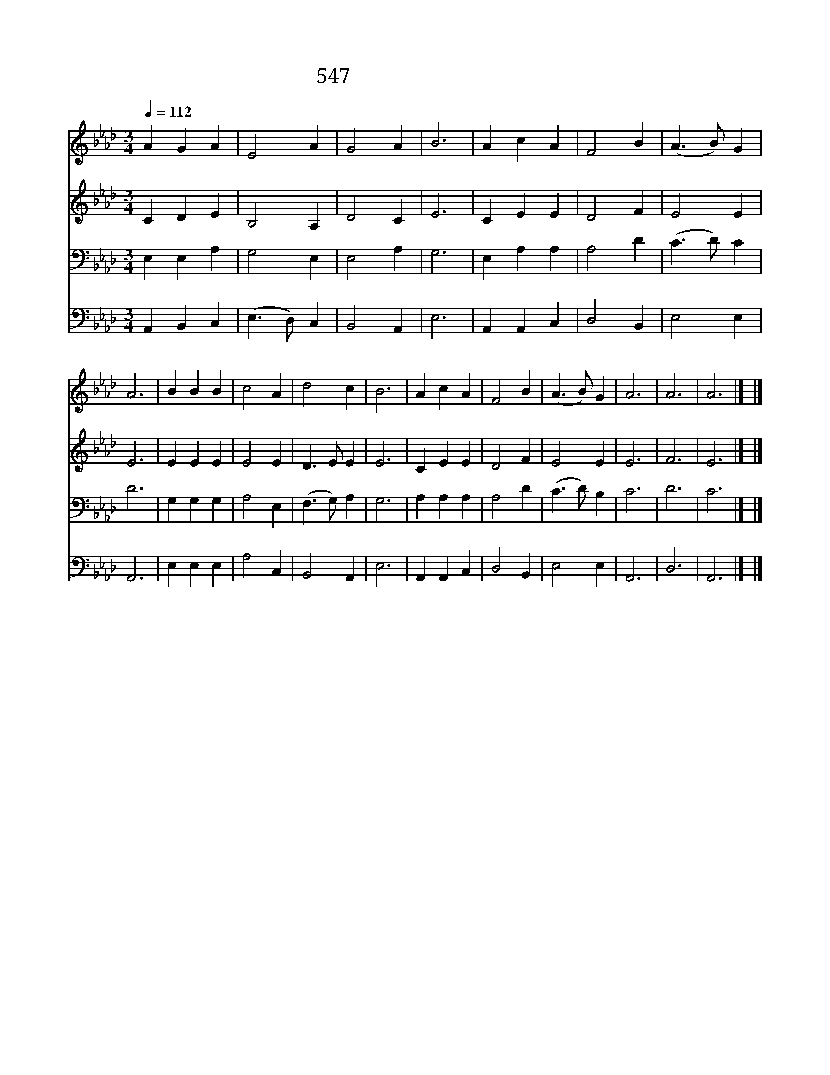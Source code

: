 X:630
T:547 진리와 생명 되신 주
Z:H.Westwood/H.Westwood
Z:Copyright © 1999 by ÀüµµÈ¯
Z:All Rights Reserved
%%score 1 2 3 4
L:1/4
Q:1/4=112
M:3/4
I:linebreak $
K:Ab
V:1 treble
V:2 treble
V:3 bass
V:4 bass
V:1
 A G A | E2 A | G2 A | B3 | A c A | F2 B | (A3/2 B/) G | A3 | B B B | c2 A | d2 c | B3 | A c A | %13
w: 진 리 와|생 명|되 신|주|이 몸 을|바 치|옵 * 니|다|믿 음 과|소 망|사 랑|에|한 마 음|
 F2 B | (A3/2 B/) G | A3 | A3 | A3 |] |] %19
w: 되 게|하 * 소|서|아|멘||
V:2
 C D E | B,2 A, | D2 C | E3 | C E E | D2 F | E2 E | E3 | E E E | E2 E | D3/2 E/ E | E3 | C E E | %13
 D2 F | E2 E | E3 | F3 | E3 |] |] %19
V:3
 E, E, A, | G,2 E, | E,2 A, | G,3 | E, A, A, | A,2 D | (C3/2 D/) C | D3 | G, G, G, | A,2 E, | %10
 (F,3/2 G,/) A, | G,3 | A, A, A, | A,2 D | (C3/2 D/) B, | C3 | D3 | C3 |] |] %19
V:4
 A,, B,, C, | (E,3/2 D,/) C, | B,,2 A,, | E,3 | A,, A,, C, | D,2 B,, | E,2 E, | A,,3 | E, E, E, | %9
 A,2 C, | B,,2 A,, | E,3 | A,, A,, C, | D,2 B,, | E,2 E, | A,,3 | D,3 | A,,3 |] |] %19

